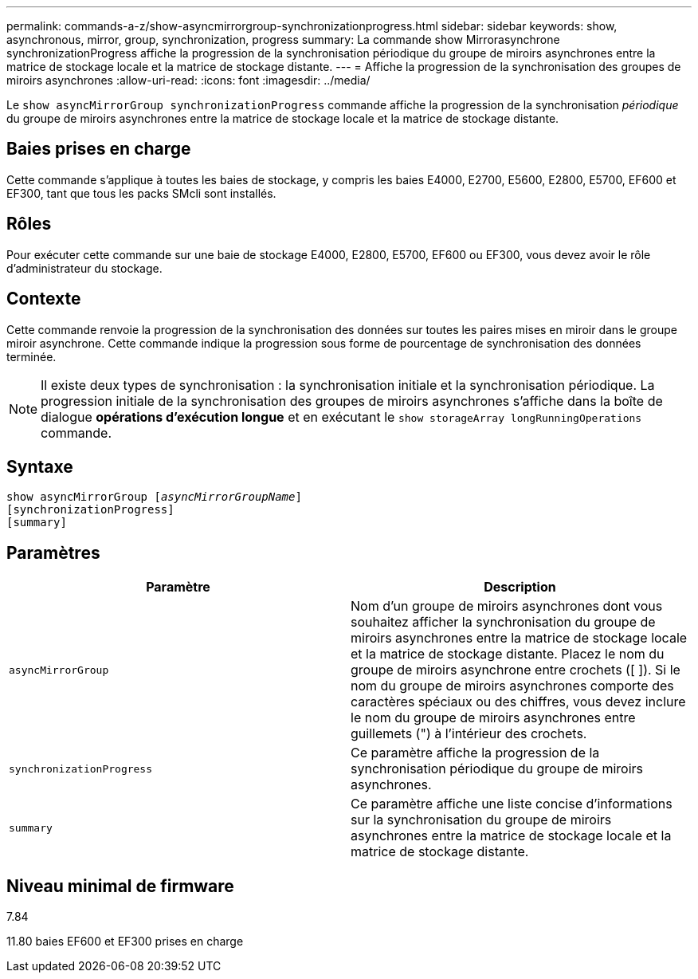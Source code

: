 ---
permalink: commands-a-z/show-asyncmirrorgroup-synchronizationprogress.html 
sidebar: sidebar 
keywords: show, asynchronous, mirror, group, synchronization, progress 
summary: La commande show Mirrorasynchrone synchronizationProgress affiche la progression de la synchronisation périodique du groupe de miroirs asynchrones entre la matrice de stockage locale et la matrice de stockage distante. 
---
= Affiche la progression de la synchronisation des groupes de miroirs asynchrones
:allow-uri-read: 
:icons: font
:imagesdir: ../media/


[role="lead"]
Le `show asyncMirrorGroup synchronizationProgress` commande affiche la progression de la synchronisation _périodique_ du groupe de miroirs asynchrones entre la matrice de stockage locale et la matrice de stockage distante.



== Baies prises en charge

Cette commande s'applique à toutes les baies de stockage, y compris les baies E4000, E2700, E5600, E2800, E5700, EF600 et EF300, tant que tous les packs SMcli sont installés.



== Rôles

Pour exécuter cette commande sur une baie de stockage E4000, E2800, E5700, EF600 ou EF300, vous devez avoir le rôle d'administrateur du stockage.



== Contexte

Cette commande renvoie la progression de la synchronisation des données sur toutes les paires mises en miroir dans le groupe miroir asynchrone. Cette commande indique la progression sous forme de pourcentage de synchronisation des données terminée.

[NOTE]
====
Il existe deux types de synchronisation : la synchronisation initiale et la synchronisation périodique. La progression initiale de la synchronisation des groupes de miroirs asynchrones s'affiche dans la boîte de dialogue *opérations d'exécution longue* et en exécutant le `show storageArray longRunningOperations` commande.

====


== Syntaxe

[source, cli, subs="+macros"]
----
show asyncMirrorGroup pass:quotes[[_asyncMirrorGroupName_]]
[synchronizationProgress]
[summary]
----


== Paramètres

[cols="2*"]
|===
| Paramètre | Description 


 a| 
`asyncMirrorGroup`
 a| 
Nom d'un groupe de miroirs asynchrones dont vous souhaitez afficher la synchronisation du groupe de miroirs asynchrones entre la matrice de stockage locale et la matrice de stockage distante. Placez le nom du groupe de miroirs asynchrone entre crochets ([ ]). Si le nom du groupe de miroirs asynchrones comporte des caractères spéciaux ou des chiffres, vous devez inclure le nom du groupe de miroirs asynchrones entre guillemets (") à l'intérieur des crochets.



 a| 
`synchronizationProgress`
 a| 
Ce paramètre affiche la progression de la synchronisation périodique du groupe de miroirs asynchrones.



 a| 
`summary`
 a| 
Ce paramètre affiche une liste concise d'informations sur la synchronisation du groupe de miroirs asynchrones entre la matrice de stockage locale et la matrice de stockage distante.

|===


== Niveau minimal de firmware

7.84

11.80 baies EF600 et EF300 prises en charge
